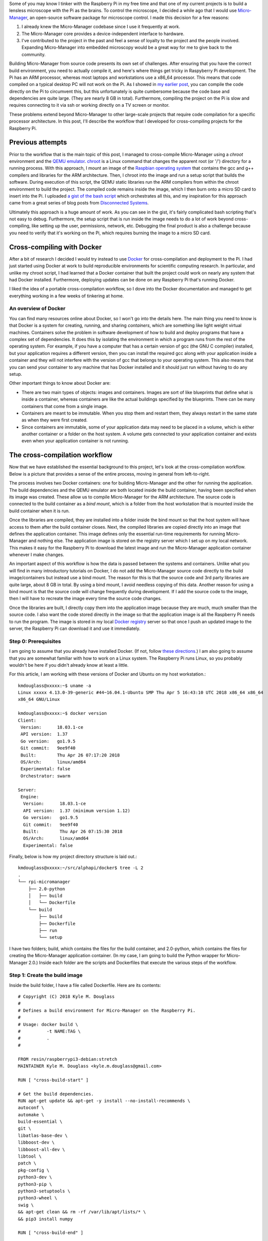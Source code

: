 .. title: How I built a cross-compilation workflow for the Raspberry Pi
.. slug: how-i-built-a-cross-compilation-workflow-for-the-raspberry-pi
.. date: 2018-04-29 12:10:26 UTC+02:00
.. tags: raspberry pi, micro-manager, docker
.. category: 
.. link: 
.. description: How to setup a cross-compilation workflow with Docker.
.. type: text

Some of you may know I tinker with the Raspberry Pi in my free time
and that one of my current projects is to build a lensless microscope
with the Pi as the brains. To control the microscope, I decided a
while ago that I would use `Micro-Manager
<https://micro-manager.org/wiki/Micro-Manager>`_, an open-source
software package for microscope control. I made this decision for a
few reasons:

1. I already knew the Micro-Manager codebase since I use it frequently
   at work.
2. The Micro-Manager core provides a device-independent interface to
   hardware.
3. I've contributed to the project in the past and feel a sense of
   loyalty to the project and the people involved. Expanding
   Micro-Manager into embedded microscopy would be a great way for me
   to give back to the community.

Building Micro-Manager from source code presents its own set of
challenges. After ensuring that you have the correct build
environment, you need to actually compile it, and here's where things
get tricky in Raspyberry Pi development. The Pi has an ARM processor,
whereas most laptops and workstations use a x86_64 processor. This
means that code compiled on a typical desktop PC will not work on the
Pi. As I showed in `my earlier post
<https://kmdouglass.github.io/posts/micro-manager-on-the-raspberry-pi.html>`_,
you can compile the code directly on the Pi to circumvent this, but
this unfortunately is quite cumbersome because the code base and
dependencies are quite large. (They are nearly 8 GB in
total). Furthermore, compiling the project on the Pi is slow and
requires connecting to it via ssh or working directly on a TV screen
or monitor.

These problems extend beyond Micro-Manager to other large-scale
projects that require code compilation for a specific processor
architecture. In this post, I'll describe the workflow that I
developed for cross-compiling projects for the Raspberry Pi.

Previous attempts
=================

Prior to the workflow that is the main topic of this post, I managed
to cross-compile Micro-Manager using a `chroot` environment and the
`QEMU emulator <https://www.qemu.org/>`_. `chroot
<https://en.wikipedia.org/wiki/Chroot>`_ is a Linux command that
changes the apparent root (or '/') directory for a running
process. With this approach, I mount an image of the `Raspbian
operating system <https://www.raspberrypi.org/downloads/raspbian/>`_
that contains the gcc and g++ compilers and libraries for the ARM
architecture. Then, I chroot into the image and run a setup script
that builds the software. During execution of this script, the QEMU
static libraries run the ARM compilers from within the chroot
environment to build the project. The compiled code remains inside the
image, which I then burn onto a micro SD card to insert into the Pi. I
uploaded `a gist of the bash script
<https://gist.github.com/kmdouglass/38e1383c7e62745f3cf522702c21cb49>`_
which orchestrates all this, and my inspiration for this approach came
from a great series of blog posts from `Disconnected Systems
<https://disconnected.systems/blog/custom-rpi-image-with-github-travis/>`_.

Ultimately this approach is a huge amount of work. As you can see in
the gist, it's fairly complicated bash scripting that's not easy to
debug. Furthermore, the setup script that is run inside the image
needs to do a lot of work beyond cross-compiling, like setting up the
user, permissions, network, etc. Debugging the final product is also a
challenge because you need to verify that it's working on the Pi,
which requires burning the image to a micro SD card.

Cross-compiling with Docker
===========================

After a bit of research I decided I would try instead to use `Docker
<https://www.docker.com/>`_ for cross-compilation and deployment to
the Pi. I had just started using Docker at work to build reproducible
environments for scientific computing research. In particular, and
unlike my chroot script, I had learned that a Docker container that
built the project could work on nearly any system that had Docker
installed. Furthermore, deploying updates can be done on any Raspberry
Pi that's running Docker.

I liked the idea of a portable cross-compilation workflow, so I dove
into the Docker documentation and managed to get everything working in
a few weeks of tinkering at home.

An overview of Docker
---------------------

You can find many resources online about Docker, so I won't go into
the details here. The main thing you need to know is that Docker is a
system for creating, running, and sharing *containers*, which are
something like light weight virtual machines. Containers solve the
problem in software development of how to build and deploy programs
that have a complex set of dependencies. It does this by isolating the
environment in which a program runs from the rest of the operating
system. For example, if you have a computer that has a certain version
of gcc (the GNU C compiler) installed, but your application requires a
different version, then you can install the required gcc along with
your application inside a container and they will not interfere with
the version of gcc that belongs to your operating system. This also
means that you can send your container to any machine that has Docker
installed and it should just run without having to do any setup.

Other important things to know about Docker are:

- There are two main types of objects: images and containers. Images
  are sort of like blueprints that define what is inside a container,
  whereas containers are like the actual buildings specified by the
  blueprints. There can be many containers that come from a single
  image.
- Containers are meant to be immutable. When you stop them and restart
  them, they always restart in the same state as when they were first
  created.
- Since containers are immutable, some of your application data may
  need to be placed in a volume, which is either another container or
  a folder on the host system. A volume gets connected to your
  application container and exists even when your application
  container is not running.

The cross-compilation workflow
==============================

Now that we have established the essential background to this project,
let's look at the cross-compilation workflow. Below is a picture that
provides a sense of the entire process, moving in general from
left-to-right.

.. image:: ../mm_docker_workflow.png
   :alt: The cross-compilation workflow
   :align: center

The process involves two Docker containers: one for building
Micro-Manager and the other for running the application. The build
dependencies and the QEMU emulator are both located inside the build
container, having been specified when its image was created. These
allow us to compile Micro-Manager for the ARM architecture.  The
source code is connected to the build container as a *bind mount*,
which is a folder from the host workstation that is mounted inside the
build container when it is run.

Once the libraries are compiled, they are installed into a folder
inside the bind mount so that the host system will have access to them
after the build container closes. Next, the compiled libraries are
copied directly into an image that defines the application
container. This image defines only the essential run-time requirements
for running Micro-Manager and nothing else. The application image is
stored on the registry server which I set up on my local network. This
makes it easy for the Raspberry Pi to download the latest image and
run the Micro-Manager application container whenever I make changes.

An important aspect of this workflow is how the data is passed between
the systems and containers. Unlike what you will find in many
introductory tutorials on Docker, I do not add the Micro-Manager
source code directly to the build image/containers but instead use a
bind mount. The reason for this is that the source code and 3rd party
libraries are quite large, about 8 GB in total. By using a bind mount,
I avoid needless copying of this data. Another reason for using a bind
mount is that the source code will change frequently during
development. If I add the source code to the image, then I will have
to recreate the image every time the source code changes.

Once the libraries are built, I directly copy them into the
application image because they are much, much smaller than the source
code. I also want the code stored directly in the image so that the
application image is all the Raspberry Pi needs to run the
program. The image is stored in my local `Docker registry
<https://docs.docker.com/registry/>`_ server so that once I push an
updated image to the server, the Raspberry Pi can download it and use
it immediately.

Step 0: Prerequisites
---------------------

I am going to assume that you already have installed Docker. (If not,
follow `these directions <https://docs.docker.com/install/>`_.) I am
also going to assume that you are somewhat familiar with how to work
on a Linux system. The Raspberry Pi runs Linux, so you probably
wouldn't be here if you didn't already know at least a little.

For this article, I am working with these versions of Docker and
Ubuntu on my host workstation.::

  kmdouglass@xxxxx:~$ uname -a
  Linux xxxxx 4.13.0-39-generic #44~16.04.1-Ubuntu SMP Thu Apr 5 16:43:10 UTC 2018 x86_64 x86_64
  x86_64 GNU/Linux

  kmdouglass@xxxxx:~$ docker version
  Client:
   Version:      18.03.1-ce
   API version:  1.37
   Go version:   go1.9.5
   Git commit:   9ee9f40
   Built:        Thu Apr 26 07:17:20 2018
   OS/Arch:      linux/amd64
   Experimental: false
   Orchestrator: swarm

  Server:
   Engine:
    Version:      18.03.1-ce
    API version:  1.37 (minimum version 1.12)
    Go version:   go1.9.5
    Git commit:   9ee9f40
    Built:        Thu Apr 26 07:15:30 2018
    OS/Arch:      linux/amd64
    Experimental: false

Finally, below is how my project directory structure is laid out.::

  kmdouglass@xxxxx:~/src/alphapi/docker$ tree -L 2
  .
  └── rpi-micromanager
      ├── 2.0-python
      │   ├── build
      │   └── Dockerfile
      └── build
          ├── build
          ├── Dockerfile
          ├── run
          └── setup

I have two folders; build, which contains the files for the build
container, and 2.0-python, which contains the files for creating the
Micro-Manager application container. (In my case, I am going to build
the Python wrapper for Micro-Manager 2.0.) Inside each folder are the
scripts and Dockerfiles that execute the various steps of the
workflow.

Step 1: Create the build image
------------------------------

Inside the build folder, I have a file called Dockerfile. Here are its
contents::

  # Copyright (C) 2018 Kyle M. Douglass
  #
  # Defines a build environment for Micro-Manager on the Raspberry Pi.
  #
  # Usage: docker build \
  #          -t NAME:TAG \
  #	     .
  #

  FROM resin/raspberrypi3-debian:stretch
  MAINTAINER Kyle M. Douglass <kyle.m.douglass@gmail.com>

  RUN [ "cross-build-start" ]

  # Get the build dependencies.
  RUN apt-get update && apt-get -y install --no-install-recommends \
  autoconf \
  automake \
  build-essential \
  git \
  libatlas-base-dev \
  libboost-dev \
  libboost-all-dev \
  libtool \
  patch \
  pkg-config \
  python3-dev \
  python3-pip \
  python3-setuptools \
  python3-wheel \
  swig \
  && apt-get clean && rm -rf /var/lib/apt/lists/* \
  && pip3 install numpy

  RUN [ "cross-build-end" ]

  # Set up the mount point for the source files and setup script.
  ADD setup /micro-manager/
  VOLUME /micro-manager/src

  WORKDIR /micro-manager/src
  ENTRYPOINT [ "/sbin/tini", "-s", "--" ]
  CMD [ "/micro-manager/setup" ]

A Dockerfile defines the steps in building an image -- in this case,
the build image. Let's break this file down into pieces. In the first
two lines that follow the comments, I specify that my image is based
on the resin/raspberrypi3-debian:stretch image and that I am the
maintainer.::

  FROM resin/raspberrypi3-debian:stretch
  MAINTAINER Kyle M. Douglass <kyle.m.douglass@gmail.com>

Images from `Resin <https://hub.docker.com/u/resin/>`_ are freely
available and already have the QEMU emulator installed. Next, I
specify what commands should be run for the ARM architecture. Any
commands located between ``RUN [ "cross-build-start" ]`` and ``RUN [
"cross-build-end" ]`` will be run using the emulator. Inside these two
commands, I install the build dependencies for Micro-Manager using
``apt-get`` and ``pip``. (These are just standard commands for
installing software on Debian/Ubuntu Linux machines and from PyPI,
respectively.)

After the installation of the requirements completes, I add the setup
script to the folder /micro-manager inside the image with the ``ADD
setup /micro-manager/`` command. The setup script contains the
commands that will actually compile Micro-Manager. I then define a
mount point for the source code with ``VOLUME
/micro-manager/src``. **It's important to realize here that you do not
mount volumes inside images, you mount volumes inside containers.**
This command is just telling the image to expect a folder to be
mounted at this location when the container is run.

The last three lines set the working directory, the entrypoint and the
default container command, respectively.::

    WORKDIR /micro-manager/src
    ENTRYPOINT [ "/sbin/tini", "-s", "--" ]
    CMD [ "/micro-manager/setup" ]

This specific entrypoint tells Docker that any containers built from
this image should first run Tini, which is a lightweight init system
for Docker containers. If you do not specify Tini as the entry point,
then it will not be able to reap zombies. (I don't know what this
means exactly, but it sounds cool and you can read about it here:
https://github.com/krallin/tini)

By default, the container will run the setup script, but, since I used
the ``CMD`` directive, this can be overriden in case we need to
perform some manual steps. Roughly speaking, you can think of the
entrypoint as the command that can not be overridden and the CMD
command as the one that can be. In other words, Tini will always be
executed when containers created from this image are launched, whereas
you can choose not to run the setup script but instead to enter the
container through a Bash shell, for example.

To build the image, I use the following build script located in the
same directory as the Dockerfile for convenience::

  #!/bin/bash
  # Copyright (C) 2018 Kyle M. Douglass
  #
  # Usage: ./build
  #

  docker build \
         -t localhost:5000/rpi-micromanager:build \
         .

By using ``-t localhost:5000/rpi-micromanager:build`` argument I am
giving the image a name of *rpi-micromanager*, a tag of *build*, and
specifying that I will eventually host this image on my local registry
server (localhost) on port 5000.

In case you are wondering about the contents of the setup script,
don't worry. I'll explain it in the next section.

Step 2: Compile Micro-Manager
-----------------------------

After the image is built, I create a container and use it to compile
Micro-Manager. For this, I use the run script in the build directory::

  #!/bin/bash
  # Copyright (C) 2018 Kyle M. Douglass
  #
  # Usage: ./run DIR CONFIGURE
  #
  # DIR is the parent folder containing the micro-manager Git
  # repository, the 3rdpartypublic Subversion repository, and any
  # additional build resources.
  #
  # If CONFIGURE=true, the build system is remade and the configure
  # script is rerun before running 'make' and 'make install'. If
  # CONFIGURE=false, only 'make' and 'make install' are run.
  #
  # The compiled program files are stored in a bind mount volume so that
  # they may be copied into the deployment container.
  #

  src_dir=$1
  cmd="/micro-manager/setup $2"

  # Remove the build artifacts from previous builds.
  if [ "$2" == true ] || [ "$2" == false ]; then
      rm -rf ${src_dir}/build || true
  fi

  docker run --rm \
         -v ${src_dir}:/micro-manager/src \
         --name mm-build \
         localhost:5000/rpi-micromanager:build \
         ${cmd}

The script takes two arguments. The first is the path to the folder
containing all the source code (see below for details). The second
argument is either **true** or **false**. (It can actually be
anything, but it will only compile Micro-Manager if either **true** or
**false** are provided.) If true, the full build process is run,
including setting up the configure script; if false, only make and
make install are run, which should recompile and install only recently
updated files.

The run script uses the -v argument to ``docker run`` to mount the
source directory into the container at the point specified by the
``VOLUME`` command in the Dockerfile. The directory layout on my host
file system for the source directory looks like this::

  kmdouglass@xxxxx:/media/kmdouglass/Data/micro-manager$ tree -L 1
  .
  ├── 3rdpartypublic
  ├── micro-manager
  └── patches

The patches folder is not necessary and only there to fix `a bug
<https://github.com/micro-manager/micro-manager/pull/613>`_ in the
WieneckeSinscke device adapter. (This bug may be fixed by now.)
3rdpartypublic is the large Subversion repository of all the required
software to build Micro-Manager, and micro-manager is the `cloned
GitHub repository
<https://github.com/micro-manager/micro-manager>`_. Prior to building,
I checkout the mm2 branch because I am interested in developing my
application for Micro-Manager 2.0.

The setup script that is run inside the container and mentioned in the
previous section looks like this::

  #!/bin/bash
  #
  # # Copyright (C) 2018 Kyle M. Douglass
  #
  # Builds Micro-Manager.
  #
  # Usage: ./setup CONFIGURE
  #
  # If CONFIGURE=true, the build system is remade and the configure
  # script is rerun before running 'make' and 'make install'. If
  # CONFIGURE=false, only 'make' and 'make install' or run.
  #
  # Kyle M. Douglass, 2018
  #

  # Move into the source directory.
  cd micro-manager

  # Undo any previous patches.
  git checkout -- DeviceAdapters/WieneckeSinske/CAN29.cpp
  git checkout -- DeviceAdapters/WieneckeSinske/WieneckeSinske.cpp

  # Patch the broken WieneckeSinske device adapter.
  patch DeviceAdapters/WieneckeSinske/CAN29.cpp < ../patches/CAN29.cpp.diff \
  && patch DeviceAdapters/WieneckeSinske/WieneckeSinske.cpp < ../patches/WieneckeSinske.cpp.diff

  # Compile MM2.
  if [ "$1" = true ]; then 
      # Remake the entire build system, then compile from scratch.
      ./autogen.sh
      PYTHON="/usr/bin/python3" ./configure \
          --prefix="/micro-manager/src/build" \
	  --with-python="/usr/include/python3.5" \
       	  --with-boost-libdir="/usr/lib/arm-linux-gnueabihf" \
	  --with-boost="/usr/include/boost" \
	  --disable-java-app \
	  --disable-install-dependency-jars \
	  --with-java="no"
      make
      make install
      chmod -R a+w /micro-manager/src/build
  elif [ "$1" = false ]; then
      # Only recompile changed source files.
      make
      make install
      chmod -R a+w /micro-manager/src/build
  else
      echo "$1 : Unrecognized argument."
      echo "Pass \"true\" to run the full build process."
      echo "Pass \"false\" to run only \"make\" and \"make install\"."
  fi

Most important in this script is the call to ``configure``. You can
see that the compiled libraries and Python wrapper will be written to
the build folder inside the mounted directory. This gives the host
file system access to the compiled artifacts after the container has
stopped.

Step 3: Build the application image
-----------------------------------

Once the libraries are compiled, we can add them to an application
image that contains only the essentials for running Micro-Manager.

For this, I use a separate Dockerfile inside the 2.0-python
directory::

  # Copyright (C) 2018 Kyle M. Douglass
  #
  # Builds the Micro-Manager 2.0 Python wrapper for the Raspberry Pi.
  #
  # Usage: docker build \
  #          -t NAME:TAG \
  #	     .
  #

  FROM resin/raspberrypi3-debian:stretch
  MAINTAINER Kyle M. Douglass <kyle.m.douglass@gmail.com>

  RUN [ "cross-build-start" ]

  # Install the run-time dependencies.
  RUN apt-get update && apt-get -y install --no-install-recommends \
      libatlas-base-dev \
      libboost-all-dev \
      python3-pip \
      python3-setuptools \
      python3-wheel \
      && pip3 install numpy \
      && apt-get clean && rm -rf /var/lib/apt/lists/*

  # Copy in the Micro-Manager source files.
  RUN useradd -ms /bin/bash micro-manager
  WORKDIR /home/micro-manager/app
  COPY --chown=micro-manager:micro-manager . .

  RUN [ "cross-build-end" ]

  # Final environment configuration.
  USER micro-manager:micro-manager
  ENV PYTHONPATH /home/micro-manager/app/lib/micro-manager
  ENTRYPOINT ["/sbin/tini", "-s", "--"]
  CMD ["/usr/bin/python3"]

As before, I use a clean resin base image. However, this time I only
install the essential software to run Micro-Manager.

After apt-getting and pip-installing everything, I create a new user
called **micro-manager** and a new folder called **app** inside this
user's home directory::

  # Copy in the Micro-Manager source files.
  RUN useradd -ms /bin/bash micro-manager
  WORKDIR /home/micro-manager/app

Next, I directly copy the compiled libraries into the image with the
COPY command::

  COPY --chown=micro-manager:micro-manager . .

The two periods (.) mean that I copy the current host directory's
contents into the container's current working directory
(/home/micro-manager/app). What is the current host directory? Well,
as I explain below, I actually run this Dockerfile from inside the
**build** folder that was created to hold the compiled libraries in
the previous step. But first, I'll end my explanation of the
Dockerfile by saying that I switch the USER so that I do not run the
container as root, add the library to the PYTHONPATH environment
variable, and setup the default command as the python3 interpreter.

To build this image, I use the following build script::

  #!/bin/bash
  # Copyright (C) 2018 Kyle M. Douglass
  #
  # Usage: ./build DIR
  #
  # DIR is the root directory containing the Micro-Manager build
  # artifacts. These artifacts will be added to the Docker image.
  #

  src_dir=$1

  cp Dockerfile ${src_dir}
  cd ${src_dir}

  docker build \
         -t localhost:5000/rpi-micromanager:2.0-python \
	 .

This script takes one argument, which is the **build** directory
containing the compiled source code. The script first copies the
Dockerfile into this directory and then changes into it with the cd
command. (This explains the two periods (.) in the COPY command in the
Dockerfile.)

Finally, I build the image and give it a name of
localhost:5000/rpi-micromanager:2.0-python.

Step 4: Add the image to the local registry server
--------------------------------------------------

Now we need a way to get the image from the workstation onto the
Raspberry Pi. Of course, I could manually transfer the file with a USB
stick or possibly use ssh, but what if I have multiple Pi's? This
process could become cumbersome. Docker provides a few ways to push
and pull images across a network. The most obvious is `Dockerhub
<https://hub.docker.com/>`_, a site for freely sharing images. For the
moment I don't want to use Dockerhub, though, because I have not yet
checked all the software licenses and am unsure as to what my rights
are for putting an image with Micro-Manager software on a public
repository.

A better option, especially for testing, is to use a local registry
server. This server operates only on my home network and already
allows my workstation and Pi's to communicate with one
another. Following the `official registry documentation
<https://docs.docker.com/registry/deploying/>`_ and `this blog post by
Zachary Keeton <http://zacharykeeton.com/docker-private-registry/>`_,
I managed to setup the registry as follows.


Host setup
++++++++++

First, we need to setup a transport layer security (TLS)
certificate. It's possible to run the server without one if you don't
expect your network to be attacked, but it's good practice so let's
create one.

To do this, I edit the /etc/ssl/openssl.cnf file and add the following
to the top of the [ v3_ca ] section.::

  subjectAltName = IP:192.168.XXX.XXX

where the IP address is the address of the workstation on the
network. Next, I actually create the certificate. I make a directory
called certs inside my workstation home directory and then use openssl
to make the cerficate. During the prompts, I press ENTER at every step
except the FQDN (fully qualified domain name). For the FQDN, I enter
the same IP address as above.::


  mkdir certs
  openssl req -newkey rsa:4096 -nodes -sha256 \
  -keyout certs/domain.key -x509 -days 365 \
  -config /etc/ssl/openssl.cnf -out certs/domain.crt


**I had to add the ``-config /etc/ssl/openssl.cnf`` argument for the
subject alternative name to be added to the certificate.** This part
was tricky, because if this argument is not included, then the key
generation step will use some other .cnf file (I am not sure
which). This results in the following SAN error when attemptingt to
connect to the registry.::

  cannot validate certificate for 192.168.XXX.XXX because it doesn't contain any IP SANs

After the domain.key and domain.crt files have been created, I run the
official registry server container. (See how handy Docker containers
are? There's no messy installation beyond grabbing the container.)::

  docker run -d -p 5000:5000 \
    --restart=always \
    --name registry \
    -v $(pwd)/certs:/certs \
    -e REGISTRY_HTTP_TLS_CERTIFICATE=/certs/domain.crt \
    -e REGISTRY_HTTP_TLS_KEY=/certs/domain.key \
    registry:2

If the registry:2 image is not already downloaded, then it will be
downloaded for automatically when running the container. Note that
the -p 5000:5000 argument indicates that the server is using port 5000
on both the host system and inside the container. Note also that the
certs directory is relative to the current directory because I use the
($pwd) command. You can change this to an absolute path if you wish on
your setup.

Let's go ahead and push the application image to the server now that
it's running.::

  docker push localhost:5000/rpi-micromanager:2.0-python

Setup the Pi
++++++++++++

Now, startup the Pi. I will assume that you have `already installed
Docker
<https://www.raspberrypi.org/blog/docker-comes-to-raspberry-pi/>`_ on
it and know how to communicate with it via ssh and copy files to it
using scp.

I copy the certificate from the host with scp::

  sudo mkdir -p /etc/docker/certs.d/192.168.XXX.XXX:5000/
  sudo scp kmdouglass@192.168.XXX.XXX:/home/kmdouglass/certs/domain.crt /etc/docker/certs.d/192.168.XXX.XXX:5000/ca.crt

The IP address that I am using is the one to the machine where the
registry server is running. After this step, I make the operating
system trust the certificate::

  sudo scp kmdouglass@192.168.XXX.XXX:/home/kmdouglass/certs/domain.crt /usr/local/share/ca-certificates/192.168.XXX.XXX.crt
  sudo update-ca-certifications

Finally, I restart the Docker daemon.::

  sudo service docker restart

If everything is working, then I should be able to pull the image from
your network's registry server::

  docker pull 192.168.XXX.XXX:5000/rpi-micromanager:python2.0
  
Step 5: Run Micro-Manager!
--------------------------

And now the moment of truth: running the application container. Since
it's setup to run Python automatically, I use a pretty simple ``docker
run`` command.::

  docker run -it --rm \
       --name micro-manager \
       192.168.XXX.XXX:5000/rpi-micromanager:2.0-python

I verify that the Micro-Manager Python wrapper is working by trying to
import it and run `a few basic commands
<https://micro-manager.org/wiki/Using_the_Micro-Manager_python_library>`_::

  >>> import MMCorePy
  >>> mmc = MMCorePy.CMMCore()
  >>> mmc.getVersionInfo()

If these work without error, then congratulations! You're now ready to
start building your embedded microscopy system ;)

Step 6: Running the whole process
---------------------------------

The beauty of having scripted all these steps is that the full
workflow may be executed quite simply. From the host system's build
folder, run::

  kmdouglass@xxxxx:~/src/alphapi/docker/rpi-micromanager/build$ ./build
  kmdouglass@xxxxx:~/src/alphapi/docker/rpi-micromanager/build$ ./run /path/to/source true

From the 2.0-python folder::

  kmdouglass@xxxxx:~/src/alphapi/docker/rpi-micromanager/2.0-python ./build /path/to/source/artifacts
  kmdouglass@xxxxx:~$ docker push localhost:5000/rpi-micromanager:2.0-python

And from the Raspberry Pi::

  pi@yyyyy:~$ docker pull 192.168.XXX.XXX:5000/rpi-micromanager:2.0-python
  pi@yyyyy:~$ docker run -it --rm \
                     --name micro-manager \
                     192.168.XXX.XXX:5000/rpi-micromanager:2.0-python

Hopefully this is enough to get you started building Micro-Manager for
the Raspberry Pi with Docker. Though I focused on Micro-Manager, the
workflow should be generally applicable to any large scale project in
which you want to isolate the build environment from the host machine.

If you have any questions, just leave them in the comments. Happy
programming!
